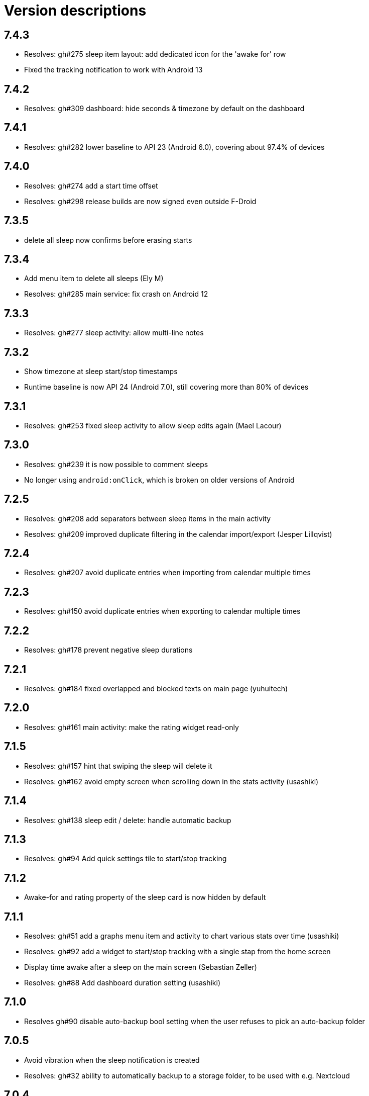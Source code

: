 = Version descriptions

== 7.4.3

- Resolves: gh#275 sleep item layout: add dedicated icon for the 'awake for' row
- Fixed the tracking notification to work with Android 13

== 7.4.2

- Resolves: gh#309 dashboard: hide seconds & timezone by default on the dashboard

== 7.4.1

- Resolves: gh#282 lower baseline to API 23 (Android 6.0), covering about 97.4% of devices

== 7.4.0

- Resolves: gh#274 add a start time offset
- Resolves: gh#298 release builds are now signed even outside F-Droid

== 7.3.5

- delete all sleep now confirms before erasing starts

== 7.3.4

- Add menu item to delete all sleeps (Ely M)
- Resolves: gh#285 main service: fix crash on Android 12

== 7.3.3

- Resolves: gh#277 sleep activity: allow multi-line notes

== 7.3.2

- Show timezone at sleep start/stop timestamps
- Runtime baseline is now API 24 (Android 7.0), still covering more than 80% of devices

== 7.3.1

- Resolves: gh#253 fixed sleep activity to allow sleep edits again (Mael Lacour)

== 7.3.0

- Resolves: gh#239 it is now possible to comment sleeps
- No longer using `android:onClick`, which is broken on older versions of Android

== 7.2.5

- Resolves: gh#208 add separators between sleep items in the main activity
- Resolves: gh#209 improved duplicate filtering in the calendar import/export (Jesper Lillqvist)

== 7.2.4

- Resolves: gh#207 avoid duplicate entries when importing from calendar multiple times

== 7.2.3

- Resolves: gh#150 avoid duplicate entries when exporting to calendar multiple times

== 7.2.2

- Resolves: gh#178 prevent negative sleep durations

== 7.2.1

- Resolves: gh#184 fixed overlapped and blocked texts on main page (yuhuitech)

== 7.2.0

- Resolves: gh#161 main activity: make the rating widget read-only

== 7.1.5

- Resolves: gh#157 hint that swiping the sleep will delete it
- Resolves: gh#162 avoid empty screen when scrolling down in the stats activity (usashiki)

== 7.1.4

- Resolves: gh#138 sleep edit / delete: handle automatic backup

== 7.1.3

- Resolves: gh#94 Add quick settings tile to start/stop tracking

== 7.1.2

- Awake-for and rating property of the sleep card is now hidden by default

== 7.1.1

- Resolves: gh#51 add a graphs menu item and activity to chart various stats over time (usashiki)
- Resolves: gh#92 add a widget to start/stop tracking with a single stap from the home screen
- Display time awake after a sleep on the main screen (Sebastian Zeller)
- Resolves: gh#88 Add dashboard duration setting (usashiki)

== 7.1.0

- Resolves gh#90 disable auto-backup bool setting when the user refuses to pick an auto-backup
  folder

== 7.0.5

- Avoid vibration when the sleep notification is created
- Resolves: gh#32 ability to automatically backup to a storage folder, to be used with e.g.
  Nextcloud

== 7.0.4

- Much faster mass-import of sleeps from a previous export result

== 7.0.3

- Resolves: gh#41 ability to export events to your calendar (Ed George)

== 7.0.2

- Added PT-BR translation (fabianski7)
- Tested on Android 11
- Removed not needed custom fonts, now using default regular/bold fonts from the system
- Resolves: gh#33 main activity: don't delete entry by swiping on the rating bar
- Resolves: gh#29 ability to import events from your calendar (Ed George)

== 7.0.1

- Fix missing localization of the notification channel's name
- Updated appcompat, constraintlayout, material, junit and espress-core to latest versions

== 7.0.0

- Resolves: gh#28 it is now possible to rate sleeps
- Resolves: gh#7 expand/collapse FAB on scroll

== 6.4

- Resolves: gh#27 improve main activity FAB color in dark mode
- Added Spannish translation (Diego Sanguinetti)
- Resolves: gh#6 next to all-time stats, there are now "last 7 days" and "this year" stats as well
- Related: gh#1 Cannot import csv after export, improved fix for less mainstream Android flavors
  (Sebastian Zeller)

== 6.3

- Resolves: gh#21 daily average now detects completely skipped days
- Resolves: gh#20 sleep entries are now being sorted in chronological order (Sebastian Zeller)
- Resolves: gh#19 in the sleep edit time picker, use 24 or 12 hour view according to system settings
  (Sebastian Zeller)
- Resolves: gh#16 support dark mode (martiandolphin)

== 6.2

- Resolves: gh#15 export format is now better documented
- Resolves: gh#14 main view: sleep counter is now less confusing for multiple sleeps / day
- Resolves: gh#13 main view: scroll the content above the recycler view
- Resolves: gh#8 main view: the snackbar and the start/stop button doesn't overlap anymore

== 6.1

- Resolves: gh#11 use different colors for start and stop
- Much improved design (Sanju S)
- Resolves: gh#5 Main view: average of daily sum of sleeps is now visible

== 6.0

- Main view: the sleep list now has a scrollbar
- Sleep view: now shows the ID and has a back button

== 5.0

- Resolves: gh#2 Allow the user to manually edit an entry

== 4.0

- App metadata now features a screenshot
- Added an about dialog to credit used libraries
- Now never performing database operations on the main thread
- Resolves: gh#1 Cannot import csv after export

== 3.0

- Can remember already started (but not yet stopped) sleeps on system restart
- Can show duration of each past sleep
- Can delete past recorded sleeps selectively

== 2.0

- Can import previously exported data
- Notification icon is now in sync with the launcher icon
- Runtime baseline is now only API 22 (Android 5.1), not API 26 to cover about 80% of devices

== 1.0

- Initial release
- Can store past sleeps
- Can count average duration of them
